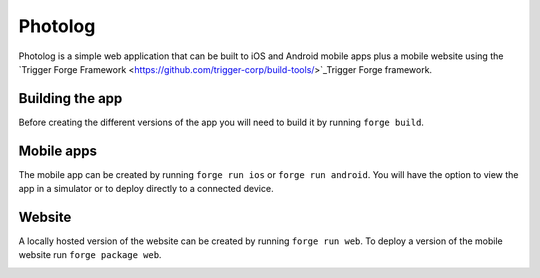 Photolog
=========================
Photolog is a simple web application that can be built to iOS and Android mobile apps plus a mobile website using the `Trigger Forge Framework <https://github.com/trigger-corp/build-tools/>`_Trigger Forge framework.

Building the app
----------------
Before creating the different versions of the app you will need to build it by running ``forge build``.

Mobile apps
-----------
The mobile app can be created by running ``forge run ios`` or ``forge run android``. You will have the option to view the app in a simulator or to deploy directly to a connected device.

.. image:: http://github.com/trigger-corp/photo-log/raw/master/img/readme-iphone.png
.. image:: http://github.com/trigger-corp/photo-log/raw/master/img/readme-android.png

Website
-------
A locally hosted version of the website can be created by running ``forge run web``. To deploy a version of the mobile website run ``forge package web``.

.. image:: http://github.com/trigger-corp/photo-log/raw/master/img/readme-web.png